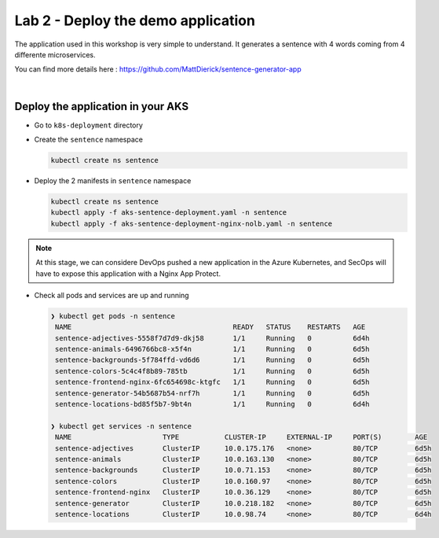 Lab 2 - Deploy the demo application
###################################

The application used in this workshop is very simple to understand. It generates a sentence with 4 words coming from 4 differente microservices.

You can find more details here : https://github.com/MattDierick/sentence-generator-app

.. image:: ../pictures/lab2/app.png
   :align: center

|

Deploy the application in your AKS
**********************************

* Go to ``k8s-deployment`` directory
  
* Create the ``sentence`` namespace
  
  .. code-block:: bash
     
     kubectl create ns sentence

* Deploy the 2 manifests in ``sentence`` namespace

  .. code-block:: bash
      
     kubectl create ns sentence
     kubectl apply -f aks-sentence-deployment.yaml -n sentence
     kubectl apply -f aks-sentence-deployment-nginx-nolb.yaml -n sentence

.. note:: At this stage, we can considere DevOps pushed a new application in the Azure Kubernetes, and SecOps will have to expose this application with a Nginx App Protect.

* Check all pods and services are up and running

  .. code-block:: bash

     ❯ kubectl get pods -n sentence
      NAME                                       READY   STATUS    RESTARTS   AGE
      sentence-adjectives-5558f7d7d9-dkj58       1/1     Running   0          6d4h
      sentence-animals-6496766bc8-x5f4n          1/1     Running   0          6d5h
      sentence-backgrounds-5f784ffd-vd6d6        1/1     Running   0          6d5h
      sentence-colors-5c4c4f8b89-785tb           1/1     Running   0          6d5h
      sentence-frontend-nginx-6fc654698c-ktgfc   1/1     Running   0          6d5h
      sentence-generator-54b5687b54-nrf7h        1/1     Running   0          6d5h
      sentence-locations-bd85f5b7-9bt4n          1/1     Running   0          6d4h

     ❯ kubectl get services -n sentence
      NAME                      TYPE           CLUSTER-IP     EXTERNAL-IP     PORT(S)        AGE
      sentence-adjectives       ClusterIP      10.0.175.176   <none>          80/TCP         6d5h
      sentence-animals          ClusterIP      10.0.163.130   <none>          80/TCP         6d5h
      sentence-backgrounds      ClusterIP      10.0.71.153    <none>          80/TCP         6d5h
      sentence-colors           ClusterIP      10.0.160.97    <none>          80/TCP         6d5h
      sentence-frontend-nginx   ClusterIP      10.0.36.129    <none>          80/TCP         6d5h
      sentence-generator        ClusterIP      10.0.218.182   <none>          80/TCP         6d5h
      sentence-locations        ClusterIP      10.0.98.74     <none>          80/TCP         6d4h


